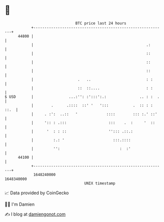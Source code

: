 * 👋

#+begin_example
                                   BTC price last 24 hours                    
               +------------------------------------------------------------+ 
         44800 |                                                            | 
               |                                                   .:       | 
               |                                                   ::       | 
               |                                                   ::       | 
               |                                                   ::       | 
               |                    .   ..                         : :      | 
               |                    ::  ::....                     : :      | 
   $ USD       |                ...:'': :':::':.:               .. : :  .   | 
               |        .      .::::  ::' '   ':::           .  :: : : ::.  | 
               |     . :':  ..::   '             ::::        ::: :.' ::'    | 
               |     ':: : .:::                   :::    .  :     '  ::     | 
               |      '  : : ::                   ''::: .::.:               | 
               |         :.: '                      :::.::::                | 
               |         '':                           :  :'                | 
         44100 |                                                            | 
               +------------------------------------------------------------+ 
                1648240000                                        1648340000  
                                       UNIX timestamp                         
#+end_example
📈 Data provided by CoinGecko

🧑‍💻 I'm Damien

✍️ I blog at [[https://www.damiengonot.com][damiengonot.com]]
